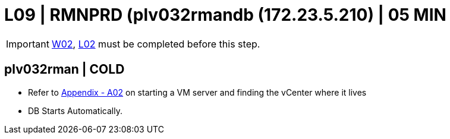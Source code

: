 = L09 | RMNPRD (plv032rmandb (172.23.5.210) | 05 MIN

===================
IMPORTANT: xref:chapter4/tier0/windows/W02.adoc[W02], xref:chapter4/tier0/linux/L02.adoc[L02] must be completed before this step.
===================

== plv032rman | COLD

- Refer to xref:chapter4/appendix/A02.adoc[Appendix - A02] on starting a VM server and finding the vCenter where it lives
- DB Starts Automatically.
